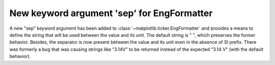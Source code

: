 New keyword argument 'sep' for EngFormatter
-------------------------------------------

A new "sep" keyword argument has been added to
:class:`~matplotlib.ticker.EngFormatter` and provides a means to define
the string that will be used between the value and its unit. The default
string is " ", which preserves the former behavior. Besides, the separator is
now present between the value and its unit even in the absence of SI prefix.
There was formerly a bug that was causing strings like "3.14V" to be returned
instead of the expected "3.14 V" (with the default behavior).

